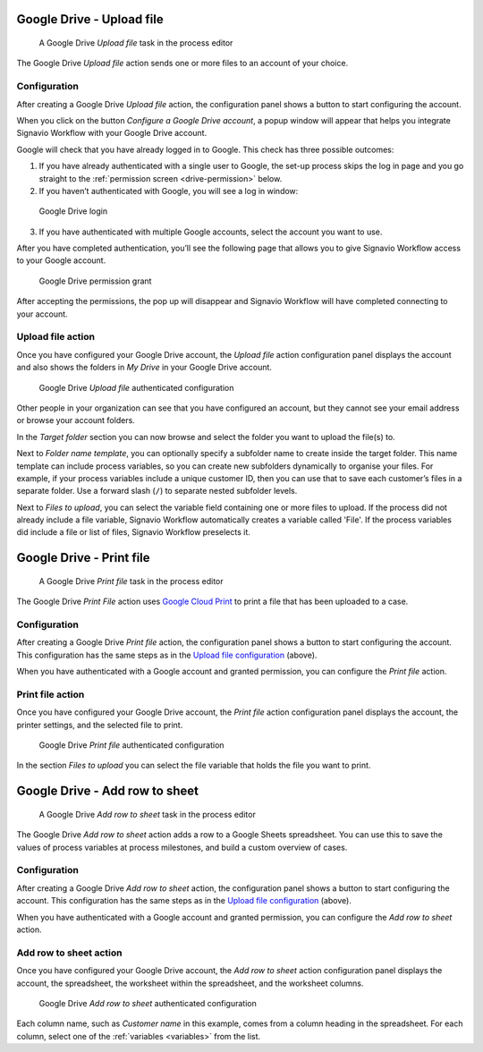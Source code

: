 .. _google-drive:

Google Drive - Upload file
--------------------------

.. figure:: /_static/images/action-types/google-drive/upload-file-task.png

   A Google Drive *Upload file* task in the process editor

The Google Drive `Upload file` action sends one or more files to an account of your choice.

.. _upload-file-configuration:

Configuration
^^^^^^^^^^^^^

After creating a Google Drive `Upload file` action,
the configuration panel shows a button to start configuring the account.

When you click on the button `Configure a Google Drive account`, a popup window will appear that helps you integrate Signavio Workflow with your Google Drive account.

Google will check that you have already logged in to Google.
This check has three possible outcomes:

1. If you have already authenticated with a single user to Google, the set-up process skips the log in page and you go straight to the :ref:`permission screen <drive-permission>` below.

2. If you haven’t authenticated with Google, you will see a log in window:

.. figure:: /_static/images/action-types/google-drive/fileupload-3.png

   Google Drive login

3. If you have authenticated with multiple Google accounts, select the account you want to use.

After you have completed authentication, you’ll see the following page that allows you to give Signavio Workflow access to your Google account.

.. _drive-permission:
.. figure:: /_static/images/action-types/google-drive/fileupload-5.png

   Google Drive permission grant

After accepting the permissions, the pop up will disappear and Signavio Workflow will have completed connecting to your account.

Upload file action
^^^^^^^^^^^^^^^^^^

Once you have configured your Google Drive account,
the `Upload file` action configuration panel displays the account
and also shows the folders in `My Drive` in your Google Drive account.

.. figure:: /_static/images/action-types/google-drive/fileupload-6.png

   Google Drive `Upload file` authenticated configuration

Other people in your organization can see that you have configured an account, but they cannot see your email address or browse your account folders.

In the `Target folder` section you can now browse and select the folder you want to upload the file(s) to.

Next to `Folder name template`, 
you can optionally specify a subfolder name to create inside the target folder.
This name template can include process variables, 
so you can create new subfolders dynamically to organise your files.
For example, if your process variables include a unique customer ID, 
then you can use that to save each customer’s files in a separate folder.
Use a forward slash (``/``) to separate nested subfolder levels.

Next to `Files to upload`, you can select the variable field containing one or more files to upload.
If the process did not already include a file variable, Signavio Workflow automatically creates a variable called 'File'.
If the process variables did include a file or list of files, Signavio Workflow preselects it.


Google Drive - Print file
-------------------------

.. figure:: /_static/images/action-types/google-drive/print-file-task.png

   A Google Drive *Print file* task in the process editor

The Google Drive `Print File` action
uses `Google Cloud Print <http://www.google.com/cloudprint/learn/>`_
to print a file that has been uploaded to a case.

Configuration
^^^^^^^^^^^^^

After creating a Google Drive `Print file` action,
the configuration panel shows a button to start configuring the account.
This configuration has the same steps as in the `Upload file configuration <upload-file-configuration>`_ (above).

When you have authenticated with a Google account and granted permission,
you can configure the `Print file` action.


Print file action
^^^^^^^^^^^^^^^^^

Once you have configured your Google Drive account,
the `Print file` action configuration panel displays the account,
the printer settings, and the selected file to print.

.. figure:: /_static/images/action-types/google-drive/print-file-configuration.png

   Google Drive `Print file` authenticated configuration

In the section `Files to upload` you can select the file variable
that holds the file you want to print.


.. _add-row-to-sheet:

Google Drive - Add row to sheet
-------------------------------

.. figure:: /_static/images/action-types/google-drive/add-row-task.png

   A Google Drive *Add row to sheet* task in the process editor

The Google Drive *Add row to sheet* action adds a row to a Google Sheets spreadsheet.
You can use this to save the values of process variables at process milestones, and build a custom overview of cases.

Configuration
^^^^^^^^^^^^^

After creating a Google Drive *Add row to sheet* action,
the configuration panel shows a button to start configuring the account.
This configuration has the same steps as in the `Upload file configuration <upload-file-configuration>`_ (above).

When you have authenticated with a Google account and granted permission,
you can configure the *Add row to sheet* action.

Add row to sheet action
^^^^^^^^^^^^^^^^^^^^^^^

Once you have configured your Google Drive account,
the *Add row to sheet* action configuration panel displays the account,
the spreadsheet, the worksheet within the spreadsheet, and the worksheet columns.

.. figure:: /_static/images/action-types/google-drive/add-row-configuration.png

   Google Drive *Add row to sheet* authenticated configuration

Each column name, such as *Customer name* in this example, comes from a column heading in the spreadsheet.
For each column, select one of the :ref:`variables <variables>` from the list.
